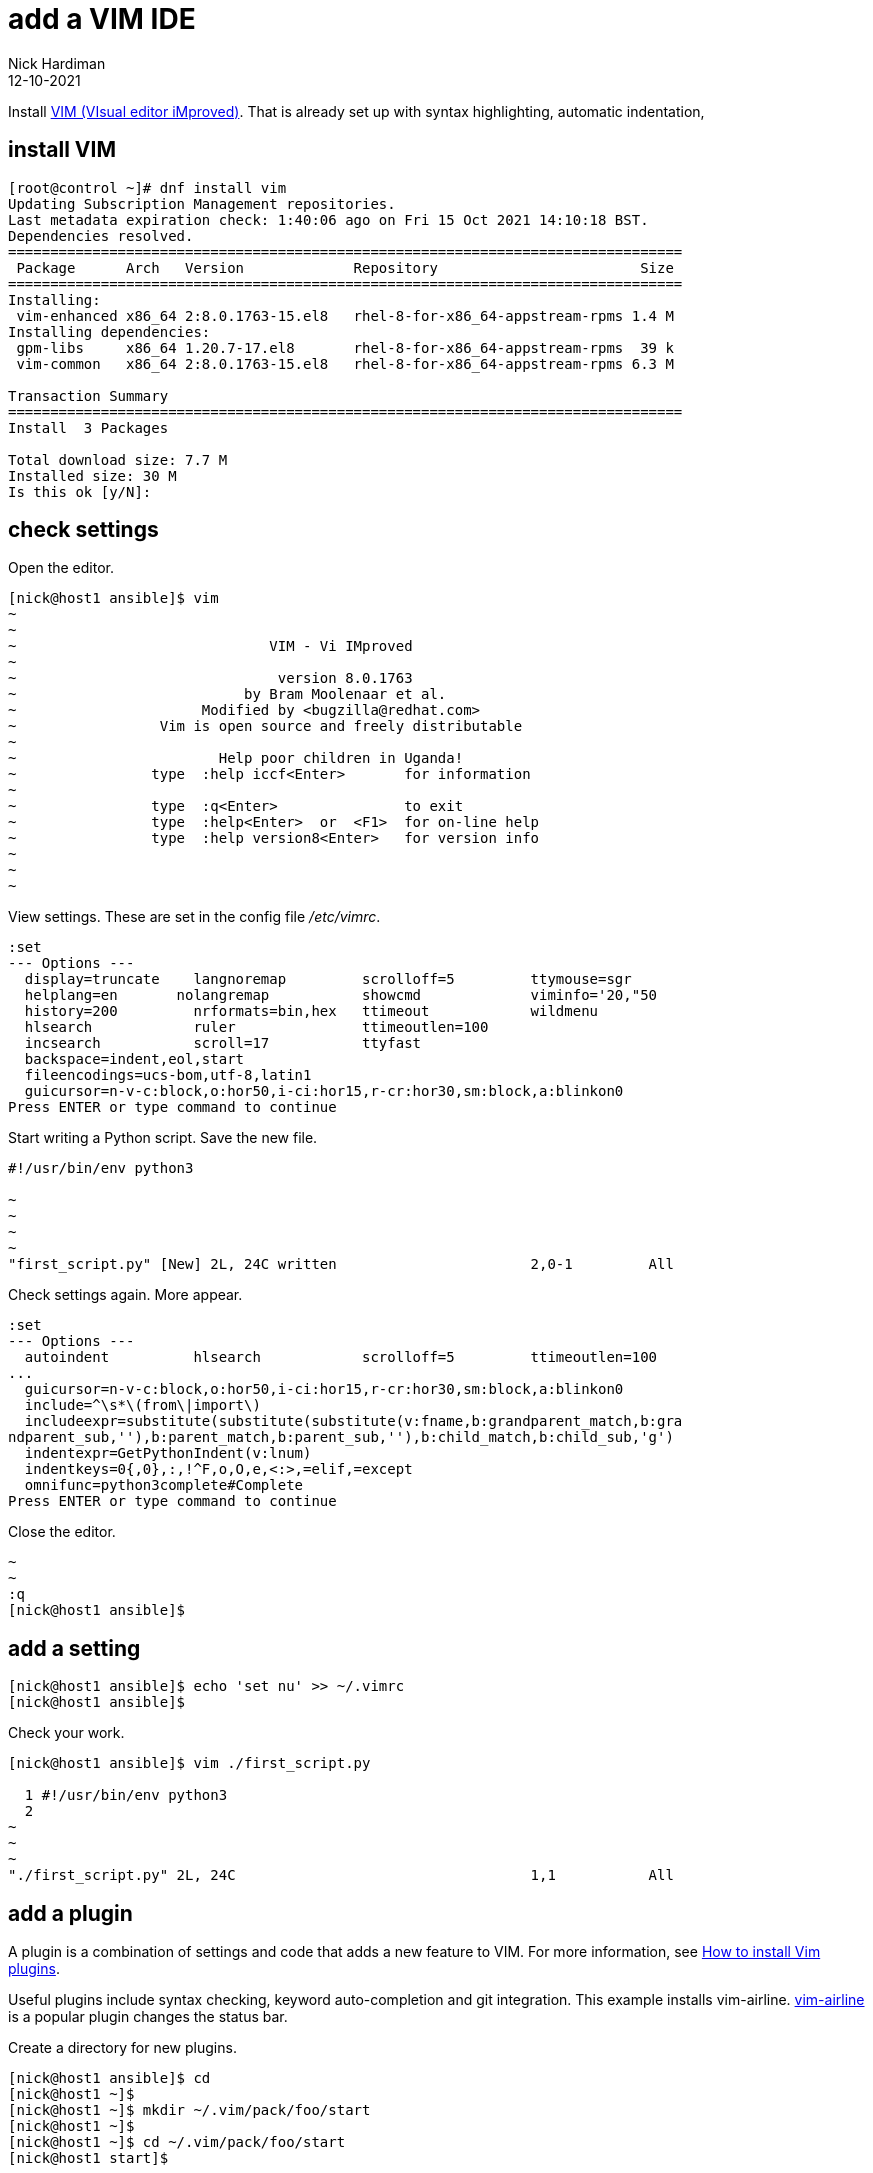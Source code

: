 = add a VIM IDE 
Nick Hardiman
:source-highlighter: highlight.js
:revdate: 12-10-2021

Install http://www.vim.org/[VIM (VIsual editor iMproved)].
That is already set up with syntax highlighting, automatic indentation, 


== install VIM 

[source,shell]
....
[root@control ~]# dnf install vim
Updating Subscription Management repositories.
Last metadata expiration check: 1:40:06 ago on Fri 15 Oct 2021 14:10:18 BST.
Dependencies resolved.
================================================================================
 Package      Arch   Version             Repository                        Size
================================================================================
Installing:
 vim-enhanced x86_64 2:8.0.1763-15.el8   rhel-8-for-x86_64-appstream-rpms 1.4 M
Installing dependencies:
 gpm-libs     x86_64 1.20.7-17.el8       rhel-8-for-x86_64-appstream-rpms  39 k
 vim-common   x86_64 2:8.0.1763-15.el8   rhel-8-for-x86_64-appstream-rpms 6.3 M

Transaction Summary
================================================================================
Install  3 Packages

Total download size: 7.7 M
Installed size: 30 M
Is this ok [y/N]: 
....


== check settings 

Open the editor. 

[source,shell]
....
[nick@host1 ansible]$ vim
~                                                                               
~                                                                               
~                              VIM - Vi IMproved                                
~                                                                               
~                               version 8.0.1763                                
~                           by Bram Moolenaar et al.                            
~                      Modified by <bugzilla@redhat.com>                        
~                 Vim is open source and freely distributable                   
~                                                                               
~                        Help poor children in Uganda!                          
~                type  :help iccf<Enter>       for information                  
~                                                                               
~                type  :q<Enter>               to exit                          
~                type  :help<Enter>  or  <F1>  for on-line help                 
~                type  :help version8<Enter>   for version info                 
~                                                                               
~                                                                               
~                                                                               
....

View settings. 
These are set in the config file _/etc/vimrc_. 

[source,shell]
....
:set                                                
--- Options ---
  display=truncate    langnoremap         scrolloff=5         ttymouse=sgr
  helplang=en       nolangremap           showcmd             viminfo='20,"50
  history=200         nrformats=bin,hex   ttimeout            wildmenu
  hlsearch            ruler               ttimeoutlen=100
  incsearch           scroll=17           ttyfast
  backspace=indent,eol,start
  fileencodings=ucs-bom,utf-8,latin1
  guicursor=n-v-c:block,o:hor50,i-ci:hor15,r-cr:hor30,sm:block,a:blinkon0
Press ENTER or type command to continue
....

Start writing a Python script.
Save the new file.

[source,shell]
....
#!/usr/bin/env python3

~                                                                               
~                                                                               
~                                                                               
~                                                                               
"first_script.py" [New] 2L, 24C written                       2,0-1         All
....

Check settings again. 
More appear. 

[source,shell]
....
:set
--- Options ---
  autoindent          hlsearch            scrolloff=5         ttimeoutlen=100
...
  guicursor=n-v-c:block,o:hor50,i-ci:hor15,r-cr:hor30,sm:block,a:blinkon0
  include=^\s*\(from\|import\)
  includeexpr=substitute(substitute(substitute(v:fname,b:grandparent_match,b:gra
ndparent_sub,''),b:parent_match,b:parent_sub,''),b:child_match,b:child_sub,'g')
  indentexpr=GetPythonIndent(v:lnum)
  indentkeys=0{,0},:,!^F,o,O,e,<:>,=elif,=except
  omnifunc=python3complete#Complete
Press ENTER or type command to continue
....

Close the editor. 

[source,shell]
....
~                                                                               
~                                                                               
:q
[nick@host1 ansible]$ 
....


== add a setting 

[source,shell]
....
[nick@host1 ansible]$ echo 'set nu' >> ~/.vimrc
[nick@host1 ansible]$ 
....

Check your work. 

[source,shell]
....
[nick@host1 ansible]$ vim ./first_script.py 

  1 #!/usr/bin/env python3
  2 
~                                                                               
~                                                                               
~                                                                               
"./first_script.py" 2L, 24C                                   1,1           All
....


== add a plugin 

A plugin is a combination of settings and code that adds a new feature to VIM. 
For more information, see https://opensource.com/article/20/2/how-install-vim-plugins[How to install Vim plugins].

Useful plugins include syntax checking, keyword auto-completion and git integration. 
This example installs vim-airline. 
https://github.com/vim-airline/vim-airline[vim-airline] is a popular plugin changes the status bar.

Create a directory for new plugins.

[source,shell]
....
[nick@host1 ansible]$ cd
[nick@host1 ~]$ 
[nick@host1 ~]$ mkdir ~/.vim/pack/foo/start
[nick@host1 ~]$ 
[nick@host1 ~]$ cd ~/.vim/pack/foo/start
[nick@host1 start]$ 
....

Download the plugin. 

[source,shell]
....
[nick@host1 start]$ git clone https://github.com/vim-airline/vim-airline.git
Cloning into 'vim-airline'...
remote: Enumerating objects: 14795, done.
remote: Counting objects: 100% (460/460), done.
remote: Compressing objects: 100% (282/282), done.
remote: Total 14795 (delta 234), reused 343 (delta 163), pack-reused 14335
Receiving objects: 100% (14795/14795), 3.59 MiB | 6.36 MiB/s, done.
Resolving deltas: 100% (7943/7943), done.
[nick@host1 start]$ 
....

Check your work. 

....
[nick@host1 ~]$ vim ~/ansible/my_hello.py 

  1 #!/usr/bin/python
  2 #
  3 # https://github.com/nickhardiman/ansible-examples/blob/master/module-custom    /my_hello.py
  4 from ansible.module_utils.basic import AnsibleModule
  5 
  6 def main():
  7 
  8   module = AnsibleModule(argument_spec={})
  9   response = {"module_says": "Hello, world."}
 10   module.exit_json(changed=False, my_return=response)
 11 
 12 if __name__ == '__main__':
 13     main()
 14 
~
~
~
 NORMAL  ansible/my_hello.py                               pyt…  7% ㏑:1/14☰℅:1 
"~/ansible/my_hello.py" 14L, 359C
....
